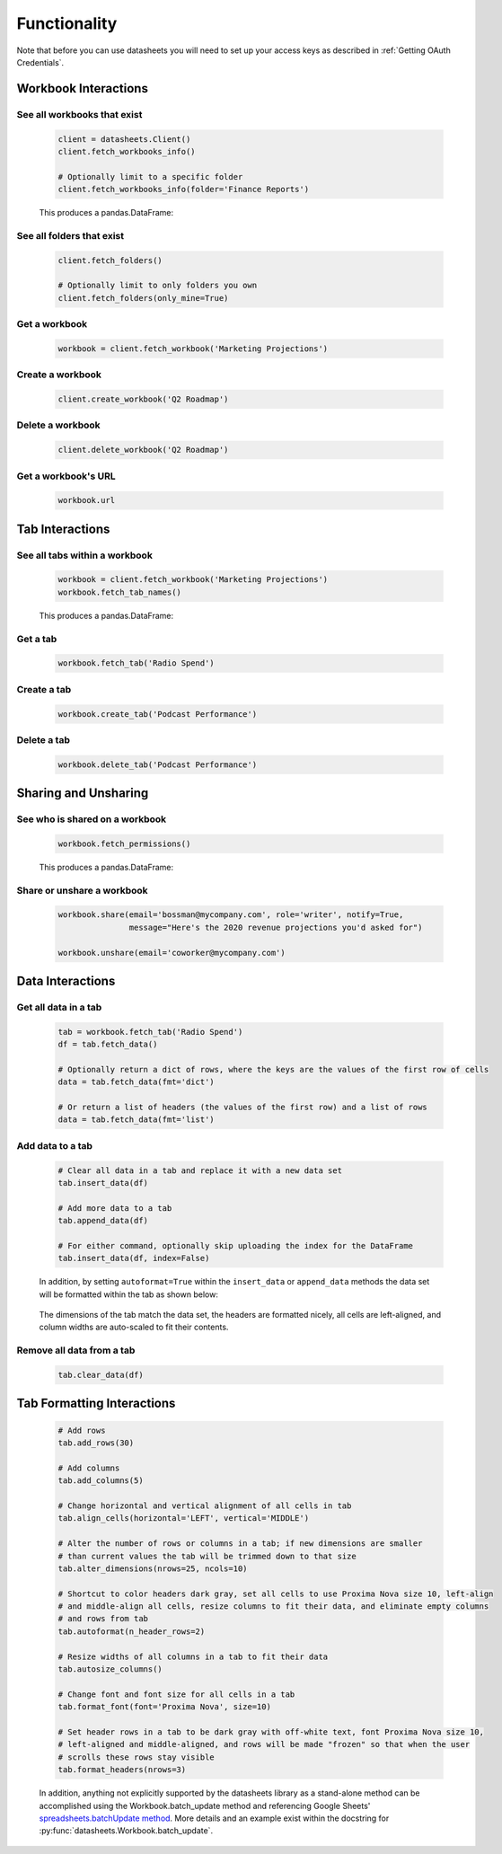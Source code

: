 Functionality
=============

Note that before you can use datasheets you will need to set up your access keys as
described in :ref:`Getting OAuth Credentials`.

Workbook Interactions
---------------------

See all workbooks that exist
^^^^^^^^^^^^^^^^^^^^^^^^^^^^
    .. code-block:: python

        client = datasheets.Client()
        client.fetch_workbooks_info()

        # Optionally limit to a specific folder
        client.fetch_workbooks_info(folder='Finance Reports')

    This produces a pandas.DataFrame:

        .. image:: images/fetch_workbooks_info.png


See all folders that exist
^^^^^^^^^^^^^^^^^^^^^^^^^^
    .. code-block:: python

        client.fetch_folders()

        # Optionally limit to only folders you own
        client.fetch_folders(only_mine=True)


Get a workbook
^^^^^^^^^^^^^^
    .. code-block:: python

        workbook = client.fetch_workbook('Marketing Projections')


Create a workbook
^^^^^^^^^^^^^^^^^
    .. code-block:: python

        client.create_workbook('Q2 Roadmap')


Delete a workbook
^^^^^^^^^^^^^^^^^
    .. code-block:: python

        client.delete_workbook('Q2 Roadmap')


Get a workbook's URL
^^^^^^^^^^^^^^^^^^^^
    .. code-block:: python

        workbook.url


Tab Interactions
----------------

See all tabs within a workbook
^^^^^^^^^^^^^^^^^^^^^^^^^^^^^^
    .. code-block:: python

        workbook = client.fetch_workbook('Marketing Projections')
        workbook.fetch_tab_names()

    This produces a pandas.DataFrame:

        .. image:: images/fetch_tab_names.png
            :scale: 75%


Get a tab
^^^^^^^^^
    .. code-block:: python

        workbook.fetch_tab('Radio Spend')


Create a tab
^^^^^^^^^^^^
    .. code-block:: python

        workbook.create_tab('Podcast Performance')


Delete a tab
^^^^^^^^^^^^
    .. code-block:: python

        workbook.delete_tab('Podcast Performance')


Sharing and Unsharing
---------------------

See who is shared on a workbook
^^^^^^^^^^^^^^^^^^^^^^^^^^^^^^^
    .. code-block:: python

        workbook.fetch_permissions()

    This produces a pandas.DataFrame:

        .. image:: images/fetch_permissions.png


Share or unshare a workbook
^^^^^^^^^^^^^^^^^^^^^^^^^^^
    .. code-block:: python

        workbook.share(email='bossman@mycompany.com', role='writer', notify=True,
                       message="Here's the 2020 revenue projections you'd asked for")

        workbook.unshare(email='coworker@mycompany.com')


Data Interactions
-----------------

Get all data in a tab
^^^^^^^^^^^^^^^^^^^^^
    .. code-block:: python

        tab = workbook.fetch_tab('Radio Spend')
        df = tab.fetch_data()

        # Optionally return a dict of rows, where the keys are the values of the first row of cells
        data = tab.fetch_data(fmt='dict')

        # Or return a list of headers (the values of the first row) and a list of rows
        data = tab.fetch_data(fmt='list')


Add data to a tab
^^^^^^^^^^^^^^^^^
    .. code-block:: python

        # Clear all data in a tab and replace it with a new data set
        tab.insert_data(df)

        # Add more data to a tab
        tab.append_data(df)

        # For either command, optionally skip uploading the index for the DataFrame
        tab.insert_data(df, index=False)

    In addition, by setting ``autoformat=True`` within the ``insert_data`` or ``append_data``
    methods the data set will be formatted within the tab as shown below:

        .. image:: images/formatted_upload.png

    The dimensions of the tab match the data set, the headers are formatted nicely, all cells are
    left-aligned, and column widths are auto-scaled to fit their contents.


Remove all data from a tab
^^^^^^^^^^^^^^^^^^^^^^^^^^
    .. code-block:: python

        tab.clear_data(df)


Tab Formatting Interactions
---------------------------
    .. code-block:: python

        # Add rows
        tab.add_rows(30)

        # Add columns
        tab.add_columns(5)

        # Change horizontal and vertical alignment of all cells in tab
        tab.align_cells(horizontal='LEFT', vertical='MIDDLE')

        # Alter the number of rows or columns in a tab; if new dimensions are smaller
        # than current values the tab will be trimmed down to that size
        tab.alter_dimensions(nrows=25, ncols=10)

        # Shortcut to color headers dark gray, set all cells to use Proxima Nova size 10, left-align
        # and middle-align all cells, resize columns to fit their data, and eliminate empty columns
        # and rows from tab
        tab.autoformat(n_header_rows=2)

        # Resize widths of all columns in a tab to fit their data
        tab.autosize_columns()

        # Change font and font size for all cells in a tab
        tab.format_font(font='Proxima Nova', size=10)

        # Set header rows in a tab to be dark gray with off-white text, font Proxima Nova size 10,
        # left-aligned and middle-aligned, and rows will be made "frozen" so that when the user
        # scrolls these rows stay visible
        tab.format_headers(nrows=3)

    In addition, anything not explicitly supported by the datasheets library as a stand-alone
    method can be accomplished using the Workbook.batch_update method and referencing Google Sheets'
    `spreadsheets.batchUpdate method`_. More details and an example exist within the docstring for
    :py:func:`datasheets.Workbook.batch_update`.

    .. _spreadsheets.batchUpdate method: https://developers.google.com/sheets/api/reference/rest/v4/spreadsheets/batchUpdate
